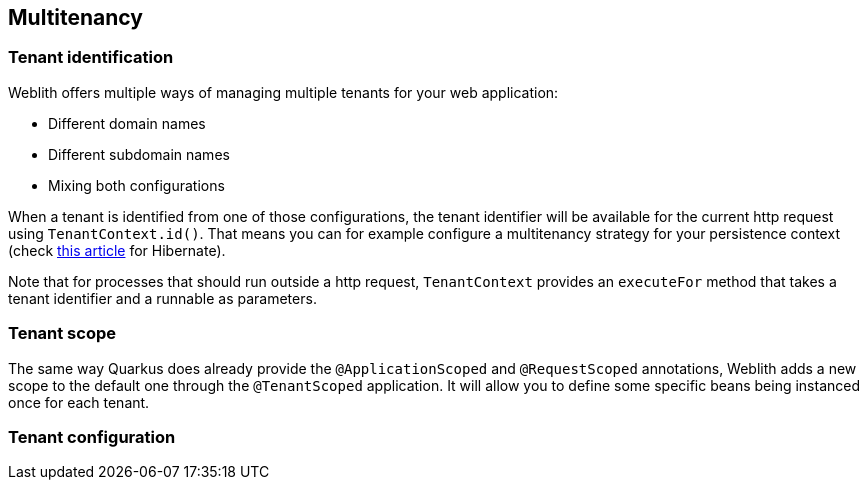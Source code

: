 == Multitenancy

=== Tenant identification

Weblith offers multiple ways of managing multiple tenants for your web application:

 * Different domain names
 * Different subdomain names
 * Mixing both configurations

When a tenant is identified from one of those configurations, the tenant identifier will be available for the current http request using `TenantContext.id()`. That means you can for example configure a multitenancy strategy for your persistence context (check https://www.baeldung.com/hibernate-5-multitenancy[this article] for Hibernate).

Note that for processes that should run outside a http request, `TenantContext` provides an `executeFor` method that takes a tenant identifier and a runnable as parameters.

=== Tenant scope

The same way Quarkus does already provide the `@ApplicationScoped` and `@RequestScoped` annotations, Weblith adds a new scope to the default one through the `@TenantScoped` application. It will allow you to define some specific beans being instanced once for each tenant.

=== Tenant configuration

